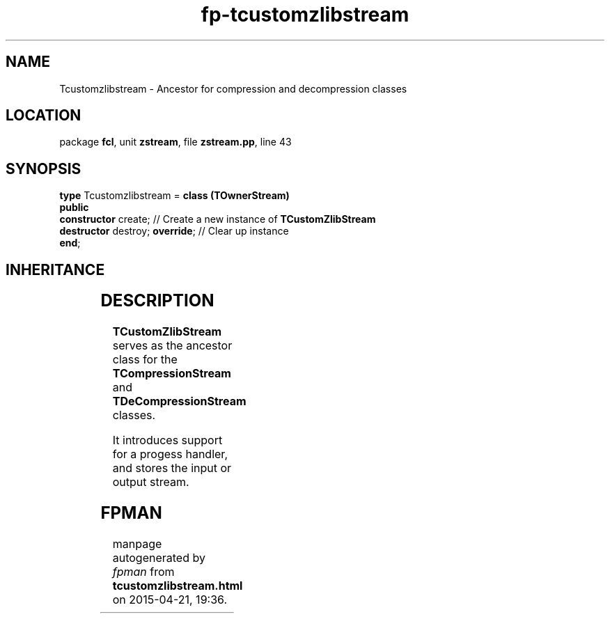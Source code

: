 .\" file autogenerated by fpman
.TH "fp-tcustomzlibstream" 3 "2014-03-14" "fpman" "Free Pascal Programmer's Manual"
.SH NAME
Tcustomzlibstream - Ancestor for compression and decompression classes
.SH LOCATION
package \fBfcl\fR, unit \fBzstream\fR, file \fBzstream.pp\fR, line 43
.SH SYNOPSIS
\fBtype\fR Tcustomzlibstream = \fBclass (TOwnerStream)\fR
.br
\fBpublic\fR
  \fBconstructor\fR create;           // Create a new instance of \fBTCustomZlibStream\fR 
  \fBdestructor\fR destroy; \fBoverride\fR; // Clear up instance
.br
\fBend\fR;
.SH INHERITANCE
.TS
l l
l l
l l
l l.
\fBTcustomzlibstream\fR	Ancestor for compression and decompression classes
\fBTOwnerStream\fR	
\fBTStream\fR	
\fBTObject\fR	
.TE
.SH DESCRIPTION
\fBTCustomZlibStream\fR serves as the ancestor class for the \fBTCompressionStream\fR and \fBTDeCompressionStream\fR classes.

It introduces support for a progess handler, and stores the input or output stream.


.SH FPMAN
manpage autogenerated by \fIfpman\fR from \fBtcustomzlibstream.html\fR on 2015-04-21, 19:36.

